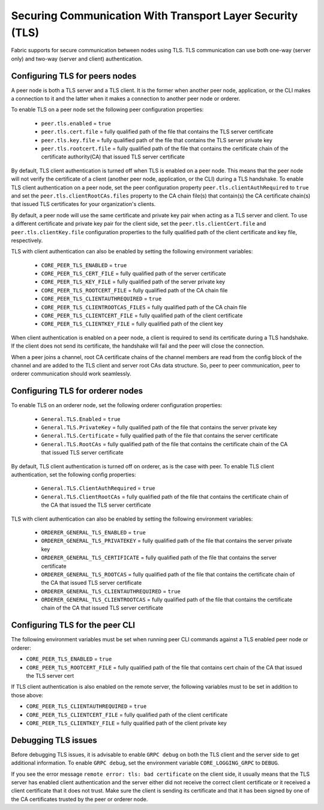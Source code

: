 Securing Communication With Transport Layer Security (TLS)
==========================================================

Fabric supports for secure communication between nodes using TLS.  TLS communication
can use both one-way (server only) and two-way (server and client) authentication.

Configuring TLS for peers nodes
-------------------------------

A peer node is both a TLS server and a TLS client. It is the former when another peer
node, application, or the CLI makes a connection to it and the latter when it makes
a connection to another peer node or orderer.

To enable TLS on a peer node set the following peer configuration properties:

 * ``peer.tls.enabled`` = ``true``
 * ``peer.tls.cert.file`` = fully qualified path of the file that contains the TLS server
   certificate
 * ``peer.tls.key.file`` = fully qualified path of the file that contains the TLS server
   private key
 * ``peer.tls.rootcert.file`` = fully qualified path of the file that contains the
   certificate chain of the certificate authority(CA) that issued TLS server certificate

By default, TLS client authentication is turned off when TLS is enabled on a peer node.
This means that the peer node will not verify the certificate of a client (another peer
node, application, or the CLI) during a TLS handshake. To enable TLS client authentication
on a peer node, set the peer configuration property ``peer.tls.clientAuthRequired`` to
``true`` and set the ``peer.tls.clientRootCAs.files`` property to the CA chain file(s) that
contain(s) the CA certificate chain(s) that issued TLS certificates for your organization's
clients.

By default, a peer node will use the same certificate and private key pair when acting as a
TLS server and client.  To use a different certificate and private key pair for the client
side, set the ``peer.tls.clientCert.file`` and ``peer.tls.clientKey.file`` configuration
properties to the fully qualified path of the client certificate and key file,
respectively.

TLS with client authentication can also be enabled by setting the following environment
variables:

 * ``CORE_PEER_TLS_ENABLED`` = ``true``
 * ``CORE_PEER_TLS_CERT_FILE`` = fully qualified path of the server certificate
 * ``CORE_PEER_TLS_KEY_FILE`` = fully qualified path of the server private key
 * ``CORE_PEER_TLS_ROOTCERT_FILE`` = fully qualified path of the CA chain file
 * ``CORE_PEER_TLS_CLIENTAUTHREQUIRED`` = ``true``
 * ``CORE_PEER_TLS_CLIENTROOTCAS_FILES`` = fully qualified path of the CA chain file
 * ``CORE_PEER_TLS_CLIENTCERT_FILE`` = fully qualified path of the client certificate
 * ``CORE_PEER_TLS_CLIENTKEY_FILE`` = fully qualified path of the client key

When client authentication is enabled on a peer node, a client is required to send its
certificate during a TLS handshake. If the client does not send its certificate, the
handshake will fail and the peer will close the connection.

When a peer joins a channel, root CA certificate chains of the channel members are
read from the config block of the channel and are added to the TLS client and server
root CAs data structure. So, peer to peer communication, peer to orderer communication
should work seamlessly.

Configuring TLS for orderer nodes
---------------------------------

To enable TLS on an orderer node, set the following orderer configuration properties:

 * ``General.TLS.Enabled`` = ``true``
 * ``General.TLS.PrivateKey`` = fully qualified path of the file that contains the server
   private key
 * ``General.TLS.Certificate`` = fully qualified path of the file that contains the server
   certificate
 * ``General.TLS.RootCAs`` = fully qualified path of the file that contains the certificate
   chain of the CA that issued TLS server certificate

By default, TLS client authentication is turned off on orderer, as is the case with peer.
To enable TLS client authentication, set the following config properties:

 * ``General.TLS.ClientAuthRequired`` = ``true``
 * ``General.TLS.ClientRootCAs`` = fully qualified path of the file that contains the
   certificate chain of the CA that issued the TLS server certificate

TLS with client authentication can also be enabled by setting the following environment
variables:

 * ``ORDERER_GENERAL_TLS_ENABLED`` = ``true``
 * ``ORDERER_GENERAL_TLS_PRIVATEKEY`` = fully qualified path of the file that contains the
   server private key
 * ``ORDERER_GENERAL_TLS_CERTIFICATE`` = fully qualified path of the file that contains the
   server certificate
 * ``ORDERER_GENERAL_TLS_ROOTCAS`` = fully qualified path of the file that contains the
   certificate chain of the CA that issued TLS server certificate
 * ``ORDERER_GENERAL_TLS_CLIENTAUTHREQUIRED`` = ``true``
 * ``ORDERER_GENERAL_TLS_CLIENTROOTCAS`` = fully qualified path of the file that contains
   the certificate chain of the CA that issued TLS server certificate

Configuring TLS for the peer CLI
--------------------------------

The following environment variables must be set when running peer CLI commands against a
TLS enabled peer node or orderer:

* ``CORE_PEER_TLS_ENABLED`` = ``true``
* ``CORE_PEER_TLS_ROOTCERT_FILE`` = fully qualified path of the file that contains cert chain
  of the CA that issued the TLS server cert

If TLS client authentication is also enabled on the remote server, the following variables
must to be set in addition to those above:

* ``CORE_PEER_TLS_CLIENTAUTHREQUIRED`` = ``true``
* ``CORE_PEER_TLS_CLIENTCERT_FILE`` = fully qualified path of the client certificate
* ``CORE_PEER_TLS_CLIENTKEY_FILE`` = fully qualified path of the client private key

Debugging TLS issues
--------------------

Before debugging TLS issues, it is advisable to enable ``GRPC debug`` on both the TLS client
and the server side to get additional information. To enable ``GRPC debug``, set the
environment variable ``CORE_LOGGING_GRPC`` to ``DEBUG``.

If you see the error message ``remote error: tls: bad certificate`` on the client side, it
usually means that the TLS server has enabled client authentication and the server either did
not receive the correct client certificate or it received a client certificate that it does
not trust. Make sure the client is sending its certificate and that it has been signed by one
of the CA certificates trusted by the peer or orderer node.

.. Licensed under Creative Commons Attribution 4.0 International License
   https://creativecommons.org/licenses/by/4.0/
